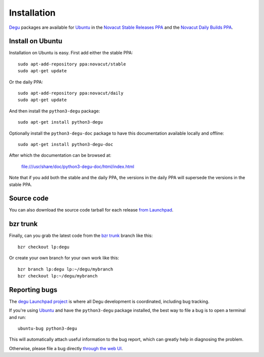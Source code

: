 Installation
============

`Degu`_ packages are available for `Ubuntu`_ in the
`Novacut Stable Releases PPA`_ and the `Novacut Daily Builds PPA`_.

Install on Ubuntu
-----------------

Installation on Ubuntu is easy. First add either the stable PPA::

    sudo apt-add-repository ppa:novacut/stable
    sudo apt-get update

Or the daily PPA::

    sudo apt-add-repository ppa:novacut/daily
    sudo apt-get update
    
And then install the ``python3-degu`` package::

    sudo apt-get install python3-degu

Optionally install the ``python3-degu-doc`` package to have this
documentation available locally and offline::

    sudo apt-get install python3-degu-doc

After which the documentation can be browsed at:

    file:///usr/share/doc/python3-degu-doc/html/index.html

Note that if you add both the stable and the daily PPA, the versions in the
daily PPA will supersede the versions in the stable PPA.



Source code
-----------

You can also download the source code tarball for each release `from
Launchpad`_.



bzr trunk
---------

Finally, can you grab the latest code from the `bzr trunk`_ branch like this::

    bzr checkout lp:degu

Or create your own branch for your own work like this::

    bzr branch lp:degu lp:~/degu/mybranch
    bzr checkout lp:~/degu/mybranch



Reporting bugs
--------------

The `degu Launchpad project`_ is where all Degu development is
coordinated, including bug tracking.

If you're using `Ubuntu`_ and have the ``python3-degu`` package installed,
the best way to file a bug is to open a terminal and run::

    ubuntu-bug python3-degu

This will automatically attach useful information to the bug report, which
can greatly help in diagnosing the problem.

Otherwise, please file a bug directly `through the web UI`_.



.. _`Degu`: https://launchpad.net/degu
.. _`Ubuntu`: http://www.ubuntu.com/
.. _`Novacut Stable Releases PPA`: https://launchpad.net/~novacut/+archive/stable
.. _`Novacut Daily Builds PPA`: https://launchpad.net/~novacut/+archive/daily
.. _`from Launchpad`: https://launchpad.net/degu/+download
.. _`bzr trunk`: https://code.launchpad.net/~dmedia/degu/trunk
.. _`degu Launchpad project`: https://launchpad.net/degu
.. _`through the web UI`: https://bugs.launchpad.net/degu

